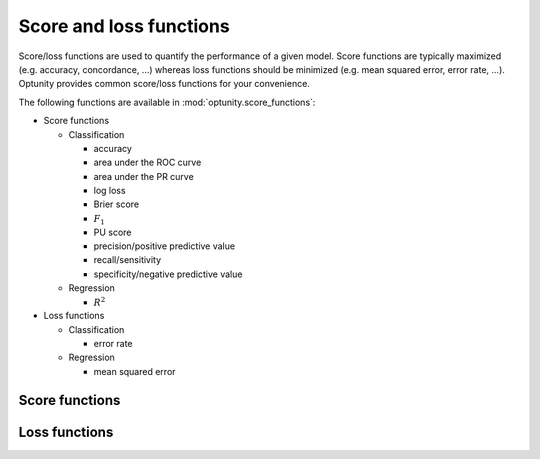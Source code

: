 Score and loss functions
========================

Score/loss functions are used to quantify the performance of a given model. Score functions are typically maximized (e.g. accuracy, concordance, ...) whereas
loss functions should be minimized (e.g. mean squared error, error rate, ...). Optunity provides common score/loss functions for your convenience.

The following functions are available in :mod:`optunity.score_functions`:

-   Score functions

    *   Classification

        -   accuracy
        -   area under the ROC curve
        -   area under the PR curve
        -   log loss
        -   Brier score
        -   :math:`F_1`
        -   PU score
        -   precision/positive predictive value
        -   recall/sensitivity
        -   specificity/negative predictive value

    *   Regression

        -   :math:`R^2`

-   Loss functions

    *   Classification

        -   error rate

    *   Regression

        -   mean squared error

Score functions
----------------


Loss functions
---------------
